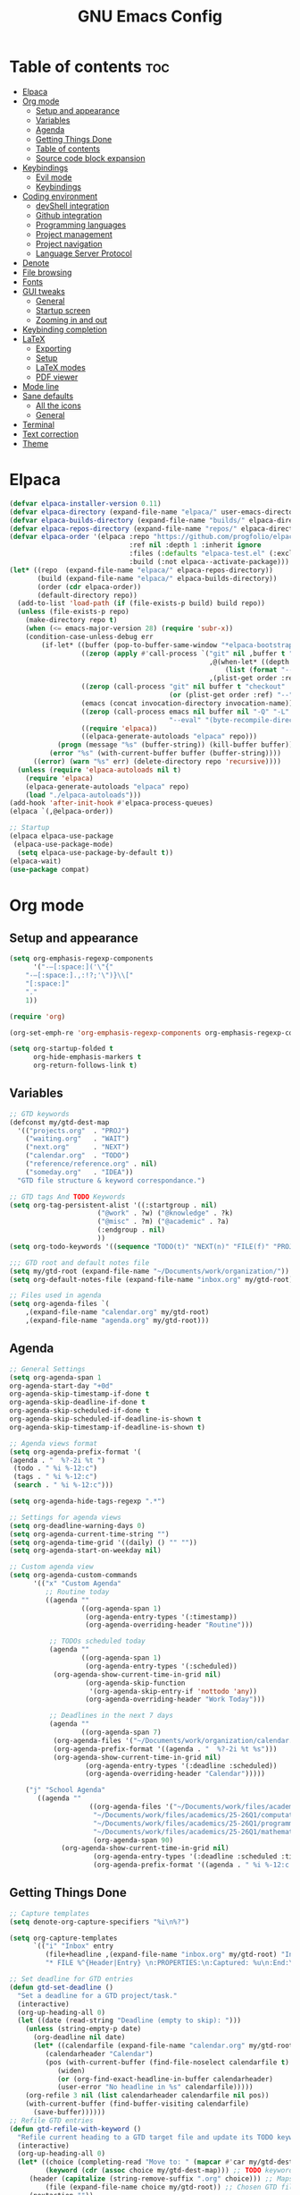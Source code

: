 #+TITLE: GNU Emacs Config
#+STARTUP: showeverything
#+OPTIONS: toc:2

* Table of contents :toc:
- [[#elpaca][Elpaca]]
- [[#org-mode][Org mode]]
  - [[#setup-and-appearance][Setup and appearance]]
  - [[#variables][Variables]]
  - [[#agenda][Agenda]]
  - [[#getting-things-done][Getting Things Done]]
  - [[#table-of-contents][Table of contents]]
  - [[#source-code-block-expansion][Source code block expansion]]
- [[#keybindings][Keybindings]]
  - [[#evil-mode][Evil mode]]
  - [[#keybindings-1][Keybindings]]
- [[#coding-environment][Coding environment]]
  - [[#devshell-integration][devShell integration]]
  - [[#github-integration][Github integration]]
  - [[#programming-languages][Programming languages]]
  - [[#project-management][Project management]]
  - [[#project-navigation][Project navigation]]
  - [[#language-server-protocol][Language Server Protocol]]
- [[#denote][Denote]]
- [[#file-browsing][File browsing]]
- [[#fonts][Fonts]]
- [[#gui-tweaks][GUI tweaks]]
  - [[#general][General]]
  - [[#startup-screen][Startup screen]]
  - [[#zooming-in-and-out][Zooming in and out]]
- [[#keybinding-completion][Keybinding completion]]
- [[#latex][LaTeX]]
  - [[#exporting][Exporting]]
  - [[#setup][Setup]]
  - [[#latex-modes][LaTeX modes]]
  - [[#pdf-viewer][PDF viewer]]
- [[#mode-line][Mode line]]
- [[#sane-defaults][Sane defaults]]
  - [[#all-the-icons][All the icons]]
  - [[#general-1][General]]
- [[#terminal][Terminal]]
- [[#text-correction][Text correction]]
- [[#theme][Theme]]

* Elpaca
#+begin_src emacs-lisp
(defvar elpaca-installer-version 0.11)
(defvar elpaca-directory (expand-file-name "elpaca/" user-emacs-directory))
(defvar elpaca-builds-directory (expand-file-name "builds/" elpaca-directory))
(defvar elpaca-repos-directory (expand-file-name "repos/" elpaca-directory))
(defvar elpaca-order '(elpaca :repo "https://github.com/progfolio/elpaca.git"
                              :ref nil :depth 1 :inherit ignore
                              :files (:defaults "elpaca-test.el" (:exclude "extensions"))
                              :build (:not elpaca--activate-package)))
(let* ((repo  (expand-file-name "elpaca/" elpaca-repos-directory))
       (build (expand-file-name "elpaca/" elpaca-builds-directory))
       (order (cdr elpaca-order))
       (default-directory repo))
  (add-to-list 'load-path (if (file-exists-p build) build repo))
  (unless (file-exists-p repo)
    (make-directory repo t)
    (when (<= emacs-major-version 28) (require 'subr-x))
    (condition-case-unless-debug err
        (if-let* ((buffer (pop-to-buffer-same-window "*elpaca-bootstrap*"))
                  ((zerop (apply #'call-process `("git" nil ,buffer t "clone"
                                                  ,@(when-let* ((depth (plist-get order :depth)))
                                                      (list (format "--depth=%d" depth) "--no-single-branch"))
                                                  ,(plist-get order :repo) ,repo))))
                  ((zerop (call-process "git" nil buffer t "checkout"
                                        (or (plist-get order :ref) "--"))))
                  (emacs (concat invocation-directory invocation-name))
                  ((zerop (call-process emacs nil buffer nil "-Q" "-L" "." "--batch"
                                        "--eval" "(byte-recompile-directory \".\" 0 'force)")))
                  ((require 'elpaca))
                  ((elpaca-generate-autoloads "elpaca" repo)))
            (progn (message "%s" (buffer-string)) (kill-buffer buffer))
          (error "%s" (with-current-buffer buffer (buffer-string))))
      ((error) (warn "%s" err) (delete-directory repo 'recursive))))
  (unless (require 'elpaca-autoloads nil t)
    (require 'elpaca)
    (elpaca-generate-autoloads "elpaca" repo)
    (load "./elpaca-autoloads")))
(add-hook 'after-init-hook #'elpaca-process-queues)
(elpaca `(,@elpaca-order))

;; Startup
(elpaca elpaca-use-package
 (elpaca-use-package-mode)
  (setq elpaca-use-package-by-default t))
(elpaca-wait)
(use-package compat)
#+end_src

* Org mode
** Setup and appearance
#+begin_src emacs-lisp
(setq org-emphasis-regexp-components
      '("-—[:space:]('\"{"
	"-—[:space:].,:!?;'\")}\\["
	"[:space:]"
	"."
	1))

(require 'org)

(org-set-emph-re 'org-emphasis-regexp-components org-emphasis-regexp-components)

(setq org-startup-folded t
      org-hide-emphasis-markers t
      org-return-follows-link t)
#+end_src
** Variables
#+begin_src emacs-lisp
;; GTD keywords
(defconst my/gtd-dest-map
  '(("projects.org"  . "PROJ")
    ("waiting.org"   . "WAIT")
    ("next.org"      . "NEXT")
    ("calendar.org"  . "TODO")
    ("reference/reference.org" . nil)
    ("someday.org"   . "IDEA"))
  "GTD file structure & keyword correspondance.")

;; GTD tags And TODO Keywords
(setq org-tag-persistent-alist '((:startgroup . nil)
                      ("@work" . ?w) ("@knowledge" . ?k)
                      ("@misc" . ?m) ("@academic" . ?a)
                      (:endgroup . nil)
                      ))
(setq org-todo-keywords '((sequence "TODO(t)" "NEXT(n)" "FILE(f)" "PROJ(p)" "IDEA(i)" "WAIT(w)" "|" "DONE(d)")))

;;; GTD root and default notes file
(setq my/gtd-root (expand-file-name "~/Documents/work/organization/"))
(setq org-default-notes-file (expand-file-name "inbox.org" my/gtd-root))

;; Files used in agenda
(setq org-agenda-files `(
	,(expand-file-name "calendar.org" my/gtd-root)
	,(expand-file-name "agenda.org" my/gtd-root)))
#+end_src
** Agenda
#+begin_src emacs-lisp
;; General Settings
(setq org-agenda-span 1
org-agenda-start-day "+0d"
org-agenda-skip-timestamp-if-done t
org-agenda-skip-deadline-if-done t
org-agenda-skip-scheduled-if-done t
org-agenda-skip-scheduled-if-deadline-is-shown t
org-agenda-skip-timestamp-if-deadline-is-shown t)

;; Agenda views format
(setq org-agenda-prefix-format '(
(agenda . "  %?-2i %t ")
 (todo . " %i %-12:c")
 (tags . " %i %-12:c")
 (search . " %i %-12:c")))

(setq org-agenda-hide-tags-regexp ".*")

;; Settings for agenda views
(setq org-deadline-warning-days 0)
(setq org-agenda-current-time-string "")
(setq org-agenda-time-grid '((daily) () "" ""))
(setq org-agenda-start-on-weekday nil)

;; Custom agenda view
(setq org-agenda-custom-commands
      '(("x" "Custom Agenda"
         ;; Routine today
         ((agenda ""
                  ((org-agenda-span 1)
                   (org-agenda-entry-types '(:timestamp))
                   (org-agenda-overriding-header "Routine")))

          ;; TODOs scheduled today
          (agenda ""
                  ((org-agenda-span 1)
                   (org-agenda-entry-types '(:scheduled))
		   (org-agenda-show-current-time-in-grid nil)
                   (org-agenda-skip-function
                    '(org-agenda-skip-entry-if 'nottodo 'any))
                   (org-agenda-overriding-header "Work Today")))

          ;; Deadlines in the next 7 days
          (agenda ""
                  ((org-agenda-span 7)
		   (org-agenda-files '("~/Documents/work/organization/calendar.org"))
		   (org-agenda-prefix-format '((agenda . "  %?-2i %t %s")))
		   (org-agenda-show-current-time-in-grid nil)
                   (org-agenda-entry-types '(:deadline :scheduled))
                   (org-agenda-overriding-header "Calendar")))))

	("j" "School Agenda"
	   ((agenda ""
                    ((org-agenda-files '("~/Documents/work/files/academics/25-26Q1/physics.org"
					 "~/Documents/work/files/academics/25-26Q1/computation.org"
					 "~/Documents/work/files/academics/25-26Q1/programming.org"
					 "~/Documents/work/files/academics/25-26Q1/mathematics.org"))
                     (org-agenda-span 90)
		     (org-agenda-show-current-time-in-grid nil)
                     (org-agenda-entry-types '(:deadline :scheduled :timestamp))
                     (org-agenda-prefix-format '((agenda . " %i %-12:c %t")))))))))
#+end_src
** Getting Things Done
#+begin_src emacs-lisp
;; Capture templates
(setq denote-org-capture-specifiers "%i\n%?")

(setq org-capture-templates
      `(("i" "Inbox" entry
         (file+headline ,(expand-file-name "inbox.org" my/gtd-root) "Inbox")
         "* FILE %^{Header|Entry} \n:PROPERTIES:\n:Captured: %u\n:End:\n%^{Description}%i" :immediate-finish t)))

;; Set deadline for GTD entries
(defun gtd-set-deadline ()
  "Set a deadline for a GTD project/task."
  (interactive)
  (org-up-heading-all 0)
  (let ((date (read-string "Deadline (empty to skip): ")))
    (unless (string-empty-p date)
      (org-deadline nil date)
      (let* ((calendarfile (expand-file-name "calendar.org" my/gtd-root))
	     (calendarheader "Calendar")
	     (pos (with-current-buffer (find-file-noselect calendarfile t)
		    (widen)
		    (or (org-find-exact-headline-in-buffer calendarheader)
			(user-error "No headline in %s" calendarfile)))))
	(org-refile 3 nil (list calendarheader calendarfile nil pos))
	(with-current-buffer (find-buffer-visiting calendarfile)
	  (save-buffer))))))
;; Refile GTD entries
(defun gtd-refile-with-keyword ()
  "Refile current heading to a GTD target file and update its TODO keyword."
  (interactive)
  (org-up-heading-all 0)
  (let* ((choice (completing-read "Move to: " (mapcar #'car my/gtd-dest-map))) ;; Prompt to choose GTD file
         (keyword (cdr (assoc choice my/gtd-dest-map))) ;; TODO keyword associated to chosen GTD file
	 (header (capitalize (string-remove-suffix ".org" choice))) ;; Maps filename.org to Filename
         (file (expand-file-name choice my/gtd-root)) ;; Chosen GTD file path
	 (nextaction ""))
    ;; Change TODO keyword
    (when keyword
      (org-todo keyword))
    (setq current-prefix-arg nil)
    ;; Project template
    (when (member choice '("projects.org"))
      (org-priority nil)
      (org-set-tags-command)
      (gtd-set-deadline))
    ;; Prompt for the next action
    (when (member choice '("next.org"))
      (while (string-blank-p nextaction) (setq nextaction (read-string "Next Action (cannot be empty): ")))
      (org-set-property "NextAction" nextaction)
      (org-priority nil)
      (org-set-tags-command))
    ;; Prompt for date
    (when (member choice '("calendar.org")) (org-schedule nil))
    ;; Refile header
    (let* ((pos (with-current-buffer (find-file-noselect file t)
		  (widen)
		  (or (org-find-exact-headline-in-buffer header)
                      (user-error "No headline in %s" file)))))
      (org-refile nil nil (list header file nil pos)))
    ;; Save current buffer
    (save-buffer)
    ;; Save buffer header is being moved to
    (setq target-buf (find-buffer-visiting file))
    (with-current-buffer target-buf
      (save-buffer))))

;; Project management
(require 'org-mouse)

(setq org-after-note-stored-hook
      (list
       (lambda ()
	 (org-up-heading-all 0)
	 (org-store-link t)
	 ;; Set NextAction
	 (let ((nextaction "") (priority (string-to-char (org-mouse-get-priority))) (tags (org-get-tags)) (link (substring-no-properties (org-store-link t))))
	   (while (string-blank-p nextaction) (setq nextaction (read-string "Next Action: ")))
	   (org-set-property "NextAction" nextaction)
	   ;; Add next.org entry
	   (let ((org-capture-templates
		  `(("x" "Project action" entry
		     (file+headline ,(expand-file-name "next.org" my/gtd-root) "Next")
		     "* NEXT %(identity nextaction) for: %(identity link)\n:PROPERTIES:\n:Captured: %u\n:End:\n%i" :immediate-finish t :before-finalize (lambda () (org-priority priority) (org-set-tags tags))))))
	     (org-capture nil "x"))))
       (save-buffer)))

(defun gtd-manage-project ()
  "Manage current GTD project."
  (interactive)
  (org-up-heading-all 0)
  ;; Add purpose and vision
  (unless (org-entry-get (point) "Purpose")
    (let ((purpose ""))
      (while (string-blank-p purpose) (setq purpose (read-string "Purpose: ")))
      (org-set-property "Purpose" purpose)))
  (unless (org-entry-get (point) "SuccessCriteria")
    (let ((criteria ""))
      (while (string-blank-p criteria) (setq criteria (read-string "Success Criteria: ")))
      (org-set-property "SuccessCriteria" criteria)))
  ;; Brainstorm
  (org-add-note))

;; Misc. settings
(add-hook 'org-todo-repeat-hook #'org-reset-checkbox-state-subtree) ;; To unmark checkboxes
(setq org-log-into-drawer t) ;; For timestamp logs
;; Remove timestamp logging when tasks are completed
(setq org-log-done nil)
(setq org-log-repeat nil)

;; GTD keybindings
(defun gtd-agenda ()
  "Open custom agenda view."
  (interactive)
  (org-agenda nil "x"))

(defun gtd-dir ()
  "Open GTD directory."
  (interactive)
  (find-file "~/Documents/work/organization"))

(defvar-keymap gtd-prefix-map
  :doc "GTD prefix key map."
  "c" #'org-capture
  "a" #'gtd-agenda
  "d" #'gtd-dir
  "p" #'gtd-manage-project
  "s" #'(lambda () (interactive) (org-agenda nil "j"))
  "m" 'gtd-refile-with-keyword)

(keymap-set global-map "C-c d" gtd-prefix-map)
#+end_src
** Table of contents
#+begin_src emacs-lisp
(use-package toc-org
    :ensure t
    :commands toc-org-enable
    :init (add-hook 'org-mode-hook 'toc-org-enable))
#+end_src
** Source code block expansion
#+begin_src emacs-lisp
(require 'org-tempo)
#+end_src

* Keybindings
** Evil mode
#+begin_src emacs-lisp
(use-package evil
  :ensure t
  :init
  (setq evil-want-keybinding nil
        evil-want-C-u-scroll t
        evil-undo-system 'undo-redo)
  :config
  (evil-mode 1))

;; Unbind motion-state keys that would interfere with custom keybindings (e.g., leader keys)
(with-eval-after-load 'evil-maps
  (define-key evil-motion-state-map (kbd "SPC") nil)  ;; Unbind spacebar
  (define-key evil-motion-state-map (kbd "RET") nil)  ;; Unbind Return
  (define-key evil-motion-state-map (kbd "TAB") nil)) ;; Unbind Tab

;; EVIL COLLECTION — Vi keybindings across the Emacs ecosystem (Magit, Dired, Eshell, etc.)
(use-package evil-collection
  :after evil
  :config
  (evil-collection-init))

;; FINE-TUNING EVIL BEHAVIOR (These are global variables, best set early)
(setq
 ;; Use Evil's own search module (not Emacs isearch) — enables `/` to behave as in Vim
 evil-search-module 'evil-search
 ;; Use Vim-style regular expressions for `evil-ex-search`
 evil-ex-search-vim-style-regexp t
 ;; More granular undo points (e.g., inserting `foo` triggers 3 undos: `f`, `o`, `o`)
 evil-want-fine-undo t
 ;; Ensure Evil integrates fully with Emacs core behavior
 evil-want-integration t)
#+end_src
** Keybindings
#+begin_src emacs-lisp
;; Set super key to meta
(setq x-super-keysym 'meta)

;; Evil mode escape sequence
(use-package evil-escape
  :ensure t
  :after evil
  :config
  (evil-escape-mode 1)
  (setq evil-escape-key-sequence "jk"))
#+end_src

* Coding environment
** devShell integration
#+begin_src emacs-lisp
(use-package direnv
  :ensure t
  :config
  (direnv-mode))
#+end_src
** Github integration
#+begin_src emacs-lisp
;; Magit dependency
(use-package transient
  :ensure t)

(use-package magit
  :defer t
  :commands (magit-status magit-blame))
#+end_src
** Programming languages
#+begin_src emacs-lisp
(use-package python
  :mode ("\\.py\\'" . python-mode)
  :interpreter ("python3" . python-mode))

(use-package rust-mode
  :ensure t
  :mode "\\.rs\\'")

(add-to-list 'auto-mode-alist '("\\.js\\'" . js-mode))
(with-eval-after-load 'js
  (setq js-indent-level 2))

(use-package typescript-mode
  :ensure t
  :mode ("\\.ts\\'" "\\.tsx\\'")
  :config
  (setq typescript-indent-level 2))

(use-package json-mode
  :ensure t
  :mode "\\.json\\'")

(use-package yaml-mode
  :ensure t
  :mode "\\.ya?ml\\'")

(use-package toml-mode
  :ensure t
  :mode "\\.toml\\'")

(with-eval-after-load 'sh-script
  (setq sh-basic-offset 2
        sh-indentation 2))

(use-package nix-mode
  :ensure t
  :mode "\\.nix\\'")

(with-eval-after-load 'cc-mode
  (setq c-basic-offset 4
        tab-width 4
        indent-tabs-mode nil))
#+end_src
** Project management
#+begin_src emacs-lisp
(use-package consult
  :ensure t
  :bind
  (("C-s" . consult-line)
   ("C-c g" . consult-ripgrep)
   ("C-x b" . consult-buffer)))
#+end_src
** Project navigation
#+begin_src emacs-lisp
(use-package project
  :ensure nil
  :custom
  (project-switch-commands
   '((project-find-file "Find file")
     (consult-ripgrep "Search")
     (magit-status "Magit")
     (project-eshell "Eshell")))
  :config
  (setq project-vc-merge-submodules nil))
#+end_src
** Language Server Protocol
#+begin_src emacs-lisp
;; Eglot dependency
(use-package flymake :ensure t)

(use-package eglot
  :ensure t
  :hook ((python-mode      . eglot-ensure)
         (rust-mode        . eglot-ensure)
         (js-mode          . eglot-ensure)
         (typescript-mode  . eglot-ensure)
         (json-mode        . eglot-ensure)
         (yaml-mode        . eglot-ensure)
         (toml-mode        . eglot-ensure)
         (sh-mode          . eglot-ensure)
         (nix-mode         . eglot-ensure)
         (c-mode           . eglot-ensure)
         (c++-mode         . eglot-ensure))
  :custom
  (eglot-autoshutdown t)
  (eglot-send-changes-idle-time 0.2)
  :config
  (setq-default eglot-server-programs
        '((python-mode     . ("pyright-langserver" "--stdio"))
          (rust-mode       . ("rust-analyzer"))
          (js-mode         . ("typescript-language-server" "--stdio"))
          (typescript-mode . ("typescript-language-server" "--stdio"))
          (web-mode        . ("typescript-language-server" "--stdio"))
          (json-mode       . ("vscode-json-languageserver" "--stdio"))
          (yaml-mode       . ("yaml-language-server" "--stdio"))
          (toml-mode       . ("taplo" "lsp" "stdio"))
          (sh-mode         . ("bash-language-server" "start"))
          (c-mode          . ("clangd"))
          (c++-mode        . ("clangd"))
          (nix-mode        . ("nil")))))

(use-package corfu
  :ensure t
  :custom
  (corfu-auto t)
  (corfu-cycle t)
  (corfu-auto-delay 0.2)
  (corfu-preview-current nil)
  :init
  (global-corfu-mode))
#+end_src

* Denote
#+begin_src emacs-lisp
(use-package denote
  :ensure t
  :hook (dired-mode . denote-dired-mode)
  :bind
  (("C-c n n" . denote)
   ("C-c n r" . denote-rename-file)
   ("C-c n l" . denote-link)
   ("C-c n b" . denote-backlinks)
   ("C-c n d" . denote-dired)
   ("C-c n g" . denote-grep))
  :config
  (setq denote-directory (expand-file-name "~/Documents/work/notes")
	denote-known-keywords nil
	denote-infer-keywords t)
  (add-to-list 'denote-prompts 'template)
  
  ;; Automatically rename Denote buffers when opening them
  (denote-rename-buffer-mode 1))

  ;; Templates
  (setq denote-templates
	'(
	  (none . "") 
	  (philosophy . "* Metadata\n:PROPERTIES:\n:Author:\n:Title:\n:End:\n* Overview\n* Key Ideas\n| Term | Definition |\n* Quotes\n* Chapter Notes\n** Chapter 1:")
	  (literature . "* Metadata\n:PROPERTIES:\n:Author:\n:Title:\n:End:\n* Overview\n* Quotes\n* Chapter Notes\n** Chapter 1:")
	  (physics . "#+SETUPFILE: ~/.dotfiles/emacs/latex/export.org\n#+LATEX_HEADER: \\usepackage{mathtools, cancel, physics, siunitx, mhchem, tikz, bm}\n\n*Metadata\n:PROPERTIES:\n:Author:\n:Title:\n:End:\n* Notes")
	  (mathematics . "#+SETUPFILE: ~/.dotfiles/emacs/latex/export.org\n#+LATEX_HEADER: \\usepackage{mathtools, cancel, tikz, bm}\n\n*Metadata\n:PROPERTIES:\n:Author:\n:Title:\n:End:\n* Notes")
	  (programming . "#+SETUPFILE: ~/.dotfiles/emacs/latex/export.org\n#+LATEX_HEADER: \\usepackage{mathtools, cancel, tikz, bm, listings, courier, tcolorbox}\n\n* Metadata\n:PROPERTIES:\n:Author:\n:Title:\n:End:\n* Notes")
	  ))
#+end_src

* File browsing
#+begin_src emacs-lisp
(use-package vertico
  :init (vertico-mode))

(use-package orderless
  :ensure t
  :custom
  (completion-styles '(orderless))
  (completion-category-overrides '((file (styles basic partial-completion)))))

(use-package marginalia
  :ensure t
  :init (marginalia-mode))
#+end_src

* Fonts
#+begin_src emacs-lisp
(set-face-attribute 'default nil :family "JetBrainsMono Nerd Font" :height 150 :width 'normal :weight 'extra-light)

;; Makes commented text and keywords italics.
(set-face-attribute 'font-lock-comment-face nil
  :slant 'italic)
(set-face-attribute 'font-lock-keyword-face nil
  :slant 'italic)

;; Adjust line spacing.
(setq-default line-spacing 0.12)
#+end_src

* GUI tweaks
** General
#+begin_src emacs-lisp
;; Disable menubar, toolbars, and scrollbars
(menu-bar-mode -1)
(tool-bar-mode -1)
(scroll-bar-mode -1)

;; Set frame border
(set-window-margins (selected-window) 1 1)

;; Truncate lines
(global-visual-line-mode 1)

;; Relative line numbers
(setq display-line-numbers-type 'relative) 
(global-display-line-numbers-mode)
#+end_src
** Startup screen
#+begin_src emacs-lisp
(setq initial-scratch-message "")
(setq inhibit-startup-screen t)
#+end_src
** Zooming in and out
#+begin_src emacs-lisp
(global-set-key (kbd "C-=") 'text-scale-increase)
(global-set-key (kbd "C--") 'text-scale-decrease)
#+end_src

* Keybinding completion
#+begin_src emacs-lisp
(use-package which-key
  :ensure t
  :init
  (which-key-mode 1)
  :config
  (setq which-key-inside-window-location 'bottom
	which-key-sort-order #'which-key-key-order-alpha
	which-key-sort-uppercase-first nil
	which-key-add-column-padding 1
	which-key-max-display-columns nil
	which-key-min-display-lines 6
        which-key-side-window-slot -10
	which-key-side-window-max-height 0.25
	which-key-idle-delay 0.8
	which-key-max-description-length 25
	which-key-allow-imprecise-window-fit nil
	which-key-separator " → " ))
#+end_src

* LaTeX
** Exporting
#+begin_src emacs-lisp
(setq org-latex-to-pdf-process (list "latexmk %f"))
#+end_src
** Setup
#+begin_src emacs-lisp
(with-eval-after-load 'ox-latex
(add-to-list 'org-latex-classes
             '("org-plain-latex"
	      "\\documentclass{article}
                 [NO-DEFAULT-PACKAGES]
                 [PACKAGES]
                 [EXTRA]"
               ("\\section{%s}" . "\\section*{%s}")
               ("\\subsection{%s}" . "\\subsection*{%s}")
               ("\\subsubsection{%s}" . "\\subsubsection*{%s}")
               ("\\paragraph{%s}" . "\\paragraph*{%s}")
               ("\\subparagraph{%s}" . "\\subparagraph*{%s}"))))
#+end_src
** LaTeX modes
#+begin_src emacs-lisp
(use-package cdlatex
  :hook ((LaTeX-mode . org-cdlatex-mode)))

(use-package auctex
  :defer t
  :ensure t)
(global-auto-revert-mode 1)
(setq org-format-latex-options (plist-put org-format-latex-options :scale 2.0))
#+end_src
** PDF viewer
#+begin_src emacs-lisp
(use-package pdf-tools
         :demand t
         :init
         (pdf-tools-install))

(add-hook 'pdf-view-mode-hook
	  (lambda () 
	    (display-line-numbers-mode -1) ;; Remove line numbers
	    (blink-cursor-mode -1) ;; Remove cursor blinking
	    (pdf-view-midnight-minor-mode 1))) ;; Dark mode
#+end_src

* Mode line
#+begin_src emacs-lisp
(setq-default
 mode-line-format
 '("%e"
   mode-line-front-space
   ;; Buffer name
   (:eval (propertize "%b" 'face 'mode-line-buffer-id))
   " "
   ;; Read-only or modified flags
   (:eval (cond (buffer-read-only "RO")
                ((buffer-modified-p) "✱")
                (t " ")))
   " "
   ;; Line and column
   "L%l:C%c "
   ;; Percent of buffer
   "[%p] "
   ;; Major mode
   (propertize "%m" 'face 'font-lock-type-face)
   ;; Narrow indicator
   (:eval (when (buffer-narrowed-p) " [Narrow]"))
   ;; Org clock
   (:eval (when (bound-and-true-p org-mode-line-string)
            (concat " " org-mode-line-string)))
   mode-line-end-spaces))
#+end_src

* Sane defaults
** All the icons
#+begin_src emacs-lisp
(use-package all-the-icons
  :if (display-graphic-p))

(use-package all-the-icons-dired
  :if (display-graphic-p)
  :hook (dired-mode . all-the-icons-dired-mode))
#+end_src
** General
#+begin_src emacs-lisp
;; Indentation and pairing
(electric-indent-mode -1)
(setq org-edit-src-content-indentation 0)
(electric-pair-mode 1)
(add-hook 'org-mode-hook (lambda ()
           (setq-local electric-pair-inhibit-predicate
                   `(lambda (c)
                  (if (char-equal c ?<) t (,electric-pair-inhibit-predicate c))))))
(setq org-startup-indented t)

;; Bell deactivation
(setq visible-bell t)
(setq ring-bell-function 'ignore)

;; Backups
(setq backup-directory-alist '((".*" . "~/.local/share/Trash/files")))
#+end_src

* Terminal
#+begin_src emacs-lisp
(elpaca 'eat)
(global-set-key (kbd "C-c t") 'eat)
#+end_src

* Text correction
#+begin_src emacs-lisp
(use-package flyspell
  :defer t
  :ensure nil
  :config
  ;; Skip irrelevant regions
  (add-to-list 'ispell-skip-region-alist '("~" "~"))
  (add-to-list 'ispell-skip-region-alist '("=" "="))
  (add-to-list 'ispell-skip-region-alist '("^#\\+BEGIN_SRC" . "^#\\+END_SRC"))
  (add-to-list 'ispell-skip-region-alist '("^#\\+BEGIN_EXPORT" . "^#\\+END_EXPORT"))
  (add-to-list 'ispell-skip-region-alist '(":\\(PROPERTIES\\|LOGBOOK\\):" . ":END:"))

  ;; Enable only in selected modes
  (dolist (mode '(
                  mu4e-compose-mode-hook))
    (add-hook mode (lambda () (flyspell-mode 1))))

  ;; Silence startup messages
  (setq flyspell-issue-welcome-flag nil
        flyspell-issue-message-flag nil))
#+end_src

* Theme
#+begin_src emacs-lisp
(require-theme 'modus-themes)
(setq modus-themes-italic-constructs t
      modus-themes-bold-constructs t
      ;;modus-themes-syntax '(alt-syntax)
      modus-themes-hl-line '(intense)
      modus-themes-paren-match '(intense))
(setq modus-vivendi-palette-overrides
      '((bg-main "#0C121D") ;; Background color
          (bg-active "#1E2B40") ;; Mode line
          (bg-mode-line-active "#293952") ;; Mode line
          (bg-mode-line-inactive "#1E2B40") ;; Mode line
          (bg-dim "#0C121D") ;; Same as bg-main
        ))
(setq modus-themes-common-palette-overrides
      `(
	  (bg-line-number-inactive unspecified)
	  (bg-line-number-active unspecified)
	  (border-mode-line-active bg-mode-line-active) ;; Mode line border
          (border-mode-line-inactive bg-mode-line-inactive) ;; Mode line border
	  (bg-prose-block-contents "#090E16") ;; Code block contents
          (bg-prose-block-delimiter "#090E16") ;; Code start/end
          (date-common "#b4f9f8") ;; Timestamps
       ))
(custom-set-faces
 '(org-level-1 ((t (:foreground "#A3C5F1"))))
 '(org-level-2 ((t (:foreground "#6582AA"))))
 '(org-level-3 ((t (:foreground "#b898f4")))))
(load-theme 'modus-vivendi)
#+end_src
